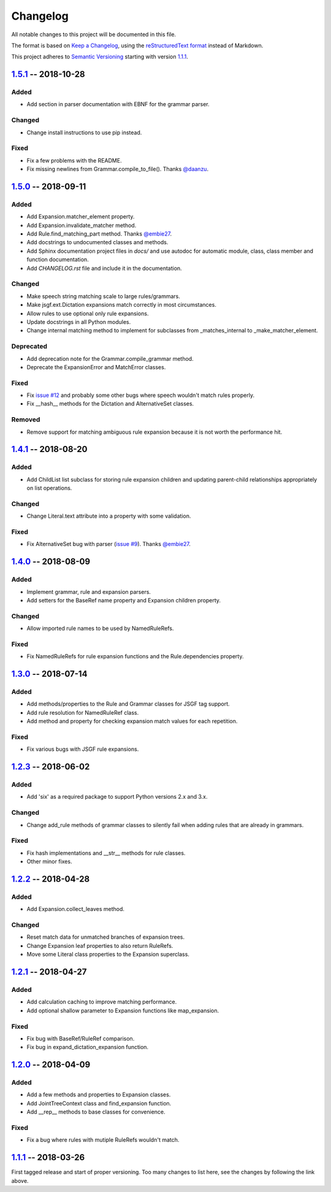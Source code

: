 Changelog
=========

All notable changes to this project will be documented in this file.

The format is based on `Keep a Changelog`_, using the `reStructuredText format`_ instead of Markdown.

This project adheres to `Semantic Versioning`_ starting with version `1.1.1`_.


1.5.1_ -- 2018-10-28
--------------------

Added
^^^^^
* Add section in parser documentation with EBNF for the grammar parser.

Changed
^^^^^^^
* Change install instructions to use pip instead.

Fixed
^^^^^
* Fix a few problems with the README.
* Fix missing newlines from Grammar.compile_to_file(). Thanks `@daanzu`_.

1.5.0_ -- 2018-09-11
--------------------

Added
^^^^^
* Add Expansion.matcher_element property.
* Add Expansion.invalidate_matcher method.
* Add Rule.find_matching_part method. Thanks `@embie27`_.
* Add docstrings to undocumented classes and methods.
* Add Sphinx documentation project files in `docs/` and use autodoc for automatic module, class, class member and function documentation.
* Add `CHANGELOG.rst` file and include it in the documentation.

Changed
^^^^^^^
* Make speech string matching scale to large rules/grammars.
* Make jsgf.ext.Dictation expansions match correctly in most circumstances.
* Allow rules to use optional only rule expansions.
* Update docstrings in all Python modules.
* Change internal matching method to implement for subclasses from _matches_internal to _make_matcher_element.

Deprecated
^^^^^^^^^^
* Add deprecation note for the Grammar.compile_grammar method.
* Deprecate the ExpansionError and MatchError classes.

Fixed
^^^^^
* Fix `issue #12`_ and probably some other bugs where speech wouldn't match rules properly.
* Fix __hash__ methods for the Dictation and AlternativeSet classes.

Removed
^^^^^^^
* Remove support for matching ambiguous rule expansion because it is not worth the performance hit.


1.4.1_ -- 2018-08-20
--------------------

Added
^^^^^
* Add ChildList list subclass for storing rule expansion children and updating parent-child relationships appropriately on list operations.

Changed
^^^^^^^
* Change Literal.text attribute into a property with some validation.

Fixed
^^^^^
* Fix AlternativeSet bug with parser (`issue #9`_). Thanks `@embie27`_.


1.4.0_ -- 2018-08-09
--------------------

Added
^^^^^
* Implement grammar, rule and expansion parsers.
* Add setters for the BaseRef name property and Expansion children property.

Changed
^^^^^^^
* Allow imported rule names to be used by NamedRuleRefs.

Fixed
^^^^^
* Fix NamedRuleRefs for rule expansion functions and the Rule.dependencies property.


1.3.0_ -- 2018-07-14
--------------------

Added
^^^^^
* Add methods/properties to the Rule and Grammar classes for JSGF tag
  support.
* Add rule resolution for NamedRuleRef class.
* Add method and property for checking expansion match values for each repetition.

Fixed
^^^^^
* Fix various bugs with JSGF rule expansions.


1.2.3_ -- 2018-06-02
--------------------

Added
^^^^^
* Add 'six' as a required package to support Python versions 2.x and 3.x.

Changed
^^^^^^^
* Change add_rule methods of grammar classes to silently fail when adding rules that are already in grammars.

Fixed
^^^^^
* Fix hash implementations and __str__ methods for rule classes.
* Other minor fixes.

1.2.2_ -- 2018-04-28
--------------------

Added
^^^^^
* Add Expansion.collect_leaves method.

Changed
^^^^^^^
* Reset match data for unmatched branches of expansion trees.
* Change Expansion leaf properties to also return RuleRefs.
* Move some Literal class properties to the Expansion superclass.


1.2.1_ -- 2018-04-27
--------------------

Added
^^^^^
* Add calculation caching to improve matching performance.
* Add optional shallow parameter to Expansion functions like map_expansion.

Fixed
^^^^^
* Fix bug with BaseRef/RuleRef comparison.
* Fix bug in expand_dictation_expansion function.


1.2.0_ -- 2018-04-09
--------------------

Added
^^^^^
* Add a few methods and properties to Expansion classes.
* Add JointTreeContext class and find_expansion function.
* Add __rep__ methods to base classes for convenience.

Fixed
^^^^^
* Fix a bug where rules with mutiple RuleRefs wouldn't match.


1.1.1_ -- 2018-03-26
--------------------

First tagged release and start of proper versioning. Too many changes to list here, see the changes by following the link above.


.. Release links.
.. _Unreleased: https://github.com/Danesprite/pyjsgf/compare/v1.5.1...HEAD
.. _1.5.1: https://github.com/Danesprite/pyjsgf/compare/v1.5.0...v1.5.1
.. _1.5.0: https://github.com/Danesprite/pyjsgf/compare/v1.4.1...v1.5.0
.. _1.4.1: https://github.com/Danesprite/pyjsgf/compare/v1.4.0...v1.4.1
.. _1.4.0: https://github.com/Danesprite/pyjsgf/compare/v1.3.0...v1.4.0
.. _1.3.0: https://github.com/Danesprite/pyjsgf/compare/v1.2.3...v1.3.0
.. _1.2.3: https://github.com/Danesprite/pyjsgf/compare/v1.2.2...v1.2.3
.. _1.2.2: https://github.com/Danesprite/pyjsgf/compare/v1.2.1...v1.2.2
.. _1.2.1: https://github.com/Danesprite/pyjsgf/compare/v1.2.0...v1.2.1
.. _1.2.0: https://github.com/Danesprite/pyjsgf/compare/v1.1.1...v1.2.0
.. _1.1.1: https://github.com/Danesprite/pyjsgf/compare/01153...v1.1.1

.. Other links.
.. _Keep a Changelog: https://keepachangelog.com/en/1.0.0/
.. _reStructuredText format: http://docutils.sourceforge.net/rst.html
.. _Semantic Versioning: https://semver.org/spec/v2.0.0.html
.. _issue #9: https://github.com/Danesprite/pyjsgf/issues/9
.. _issue #12: https://github.com/Danesprite/pyjsgf/issues/12
.. _@embie27: https://github.com/embie27
.. _@daanzu: https://github.com/daanzu

